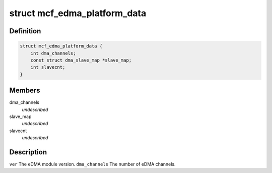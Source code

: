 .. -*- coding: utf-8; mode: rst -*-
.. src-file: include/linux/platform_data/dma-mcf-edma.h

.. _`mcf_edma_platform_data`:

struct mcf_edma_platform_data
=============================

.. c:type:: struct mcf_edma_platform_data

    platform specific data for eDMA engine

.. _`mcf_edma_platform_data.definition`:

Definition
----------

.. code-block:: c

    struct mcf_edma_platform_data {
        int dma_channels;
        const struct dma_slave_map *slave_map;
        int slavecnt;
    }

.. _`mcf_edma_platform_data.members`:

Members
-------

dma_channels
    *undescribed*

slave_map
    *undescribed*

slavecnt
    *undescribed*

.. _`mcf_edma_platform_data.description`:

Description
-----------

\ ``ver``\                  The eDMA module version.
\ ``dma_channels``\         The number of eDMA channels.

.. This file was automatic generated / don't edit.

